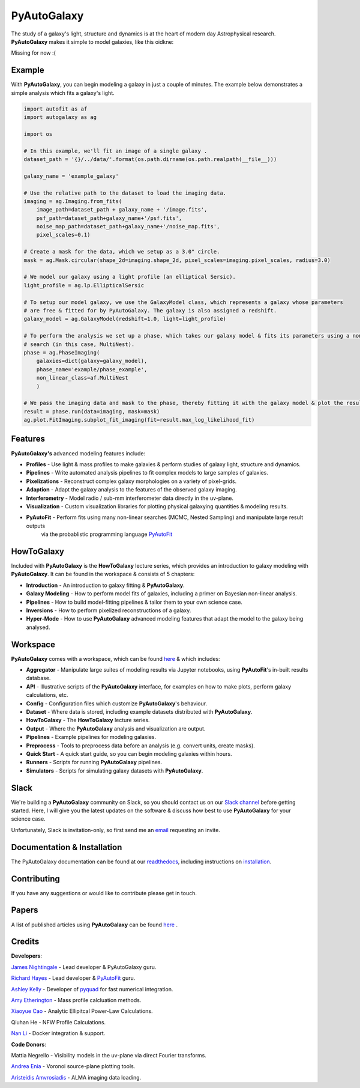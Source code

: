 PyAutoGalaxy
==========

The study of a galaxy's light, structure and dynamics is at the heart of modern day Astrophysical research.
**PyAutoGalaxy** makes it simple to model galaxies, like this oidkne:

Missing for now :(

Example
-------

With **PyAutoGalaxy**, you can begin modeling a galaxy in just a couple of minutes. The example below demonstrates a
simple analysis which fits a galaxy's light.

.. code-block:: python

    import autofit as af
    import autogalaxy as ag

    import os

    # In this example, we'll fit an image of a single galaxy .
    dataset_path = '{}/../data/'.format(os.path.dirname(os.path.realpath(__file__)))

    galaxy_name = 'example_galaxy'

    # Use the relative path to the dataset to load the imaging data.
    imaging = ag.Imaging.from_fits(
        image_path=dataset_path + galaxy_name + '/image.fits',
        psf_path=dataset_path+galaxy_name+'/psf.fits',
        noise_map_path=dataset_path+galaxy_name+'/noise_map.fits',
        pixel_scales=0.1)

    # Create a mask for the data, which we setup as a 3.0" circle.
    mask = ag.Mask.circular(shape_2d=imaging.shape_2d, pixel_scales=imaging.pixel_scales, radius=3.0)

    # We model our galaxy using a light profile (an elliptical Sersic).
    light_profile = ag.lp.EllipticalSersic

    # To setup our model galaxy, we use the GalaxyModel class, which represents a galaxy whose parameters
    # are free & fitted for by PyAutoGalaxy. The galaxy is also assigned a redshift.
    galaxy_model = ag.GalaxyModel(redshift=1.0, light=light_profile)

    # To perform the analysis we set up a phase, which takes our galaxy model & fits its parameters using a non-linear
    # search (in this case, MultiNest).
    phase = ag.PhaseImaging(
        galaxies=dict(galaxy=galaxy_model),
        phase_name='example/phase_example',
        non_linear_class=af.MultiNest
        )

    # We pass the imaging data and mask to the phase, thereby fitting it with the galaxy model & plot the resulting fit.
    result = phase.run(data=imaging, mask=mask)
    ag.plot.FitImaging.subplot_fit_imaging(fit=result.max_log_likelihood_fit)

Features
--------

**PyAutoGalaxy's** advanced modeling features include:

- **Profiles** - Use light & mass profiles to make galaxies & perform studies of galaxy light, structure and dynamics.
- **Pipelines** - Write automated analysis pipelines to fit complex models to large samples of galaxies.
- **Pixelizations** - Reconstruct complex galaxy morphologies on a variety of pixel-grids.
- **Adaption** - Adapt the galaxy analysis to the features of the observed galaxy imaging.
- **Interferometry** - Model radio / sub-mm interferometer data directly in the uv-plane.
- **Visualization** - Custom visualization libraries for plotting physical galaxying quantities & modeling results.
- **PyAutoFit** - Perform fits using many non-linear searches (MCMC, Nested Sampling) and manipulate large result outputs
                  via the probablistic programming language `PyAutoFit <https://github.com/rhayes777/PyAutoFit>`_

HowToGalaxy
---------

Included with **PyAutoGalaxy** is the **HowToGalaxy** lecture series, which provides an introduction to galaxy modeling 
with **PyAutoGalaxy**. It can be found in the workspace & consists of 5 chapters:

- **Introduction** - An introduction to galaxy fitting & **PyAutoGalaxy**.
- **Galaxy Modeling** - How to perform model fits of galaxies, including a primer on Bayesian non-linear analysis.
- **Pipelines** - How to build model-fitting pipelines & tailor them to your own science case.
- **Inversions** - How to perform pixelized reconstructions of a galaxy.
- **Hyper-Mode** - How to use **PyAutoGalaxy** advanced modeling features that adapt the model to the galaxy being analysed.

Workspace
---------

**PyAutoGalaxy** comes with a workspace, which can be found `here <https://github.com/Jammy2211/autogalaxy_workspace>`_ & which includes:

- **Aggregator** - Manipulate large suites of modeling results via Jupyter notebooks, using **PyAutoFit**'s in-built results database.
- **API** - Illustrative scripts of the **PyAutoGalaxy** interface, for examples on how to make plots, perform galaxy calculations, etc.
- **Config** - Configuration files which customize **PyAutoGalaxy**'s behaviour.
- **Dataset** - Where data is stored, including example datasets distributed with **PyAutoGalaxy**.
- **HowToGalaxy** - The **HowToGalaxy** lecture series.
- **Output** - Where the **PyAutoGalaxy** analysis and visualization are output.
- **Pipelines** - Example pipelines for modeling galaxies.
- **Preprocess** - Tools to preprocess data before an analysis (e.g. convert units, create masks).
- **Quick Start** - A quick start guide, so you can begin modeling galaxies within hours.
- **Runners** - Scripts for running **PyAutoGalaxy** pipelines.
- **Simulators** - Scripts for simulating galaxy datasets with **PyAutoGalaxy**.

Slack
-----

We're building a **PyAutoGalaxy** community on Slack, so you should contact us on our
`Slack channel <https://pyautogalaxy.slack.com/>`_ before getting started. Here, I will give you the latest updates on
the software & discuss how best to use **PyAutoGalaxy** for your science case.

Unfortunately, Slack is invitation-only, so first send me an `email <https://github.com/Jammy2211>`_ requesting an
invite.

Documentation & Installation
----------------------------

The PyAutoGalaxy documentation can be found at our `readthedocs  <https://pyautogalaxy.readthedocs.io/en/master>`_,
including instructions on `installation <https://pyautogalaxy.readthedocs.io/en/master/installation.html>`_.

Contributing
------------

If you have any suggestions or would like to contribute please get in touch.

Papers
------

A list of published articles using **PyAutoGalaxy** can be found
`here <https://pyautogalaxy.readthedocs.io/en/master/papers.html>`_ .

Credits
-------

**Developers**:

`James Nightingale <https://github.com/Jammy2211>`_ - Lead developer & PyAutoGalaxy guru.

`Richard Hayes <https://github.com/rhayes777>`_ - Lead developer &
`PyAutoFit <https://github.com/rhayes777/PyAutoFit>`_ guru.

`Ashley Kelly <https://github.com/AshKelly>`_ - Developer of `pyquad <https://github.com/AshKelly/pyquad>`_ for fast
numerical integration.

`Amy Etherington <https://github.com/amyetherington>`_ - Mass profile calcluation methods.

`Xiaoyue Cao <https://github.com/caoxiaoyue>`_ - Analytic Ellipitcal Power-Law Calculations.

Qiuhan He  - NFW Profile Calculations.

`Nan Li <https://github.com/linan7788626>`_ - Docker integration & support.

**Code Donors**:

Mattia Negrello - Visibility models in the uv-plane via direct Fourier transforms.

`Andrea Enia <https://github.com/AndreaEnia>`_ - Voronoi source-plane plotting tools.

`Aristeidis Amvrosiadis <https://github.com/Sketos>`_ - ALMA imaging data loading.
